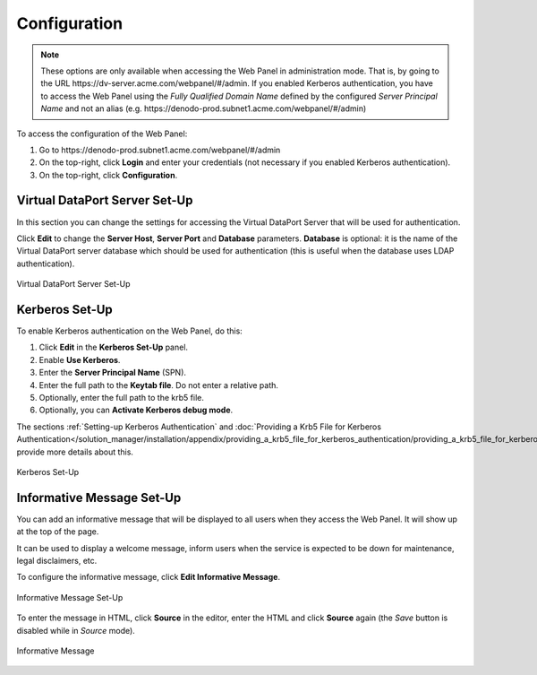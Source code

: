 =============
Configuration
=============

.. note:: These options are only available when accessing the Web Panel
   in administration mode. That is, by going to the URL \https://dv-server.acme.com/webpanel/#/admin.
   If you enabled Kerberos authentication, you have to access the Web Panel using the 
   *Fully Qualified Domain Name* defined by the configured 
   *Server Principal Name* and not an alias (e.g. \https://denodo-prod.subnet1.acme.com/webpanel/#/admin)

To access the configuration of the Web Panel:

1. Go to \https://denodo-prod.subnet1.acme.com/webpanel/#/admin
#. On the top-right, click **Login** and enter your credentials (not necessary if you enabled Kerberos authentication).
#. On the top-right, click **Configuration**.
   
Virtual DataPort Server Set-Up
==============================

In this section you can change the settings for accessing the Virtual DataPort
Server that will be used for authentication.

Click **Edit** to change the **Server Host**, **Server Port** and **Database**
parameters. **Database** is optional: it is the name of the Virtual DataPort 
server database which should be used for authentication (this is useful when 
the database uses LDAP authentication).

.. figure:: vdp_configuration.png
   :align: center
   :alt: Virtual DataPort Server Set-Up
   
   Virtual DataPort Server Set-Up

Kerberos Set-Up
===============

To enable Kerberos authentication on the Web Panel, do this:

1. Click **Edit** in the **Kerberos Set-Up** panel.
#. Enable **Use Kerberos**.
#. Enter the **Server Principal Name** (SPN).
#. Enter the full path to the **Keytab file**. Do not enter a relative path.
#. Optionally, enter the full path to the krb5 file.
#. Optionally, you can **Activate Kerberos debug mode**.

The sections :ref:`Setting-up Kerberos Authentication` and 
:doc:`Providing a Krb5 File for Kerberos Authentication</solution_manager/installation/appendix/providing_a_krb5_file_for_kerberos_authentication/providing_a_krb5_file_for_kerberos_authentication>`
provide more details about this.

.. figure:: kerberos_configuration.png
   :align: center
   :alt: Kerberos Set-Up
   
   Kerberos Set-Up


Informative Message Set-Up
==========================

You can add an informative message that will be displayed to all users when they access the Web Panel. It will show up at the top of the page.

It can be used to display a welcome message, inform users when the service is expected to be down for maintenance, legal disclaimers, etc.

To configure the informative message, click **Edit Informative Message**.

.. figure:: informative_message_configuration.png
   :align: center
   :alt: Informative Message Set-Up
   
   Informative Message Set-Up

To enter the message in HTML, click **Source** in the editor, enter the HTML and click **Source** again (the *Save* button is disabled while in *Source* mode).

.. figure:: informative_message_show.png
   :align: center
   :alt: Informative Message
   
   Informative Message
